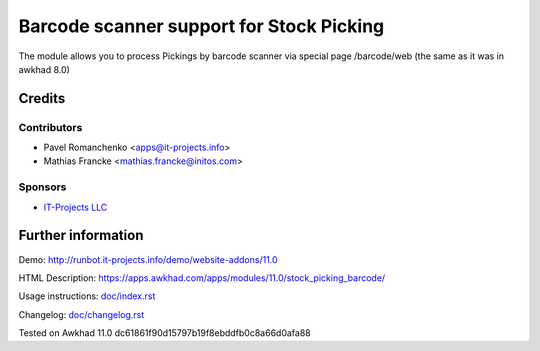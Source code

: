 ===========================================
 Barcode scanner support for Stock Picking
===========================================

The module allows you to process Pickings by barcode scanner via special page /barcode/web (the same as it was in awkhad 8.0)

Credits
=======

Contributors
------------

* Pavel Romanchenko <apps@it-projects.info>
* Mathias Francke <mathias.francke@initos.com>

Sponsors
--------
* `IT-Projects LLC <https://it-projects.info>`__

Further information
===================

Demo: http://runbot.it-projects.info/demo/website-addons/11.0

HTML Description: https://apps.awkhad.com/apps/modules/11.0/stock_picking_barcode/

Usage instructions: `<doc/index.rst>`__

Changelog: `<doc/changelog.rst>`__

Tested on Awkhad 11.0 dc61861f90d15797b19f8ebddfb0c8a66d0afa88
